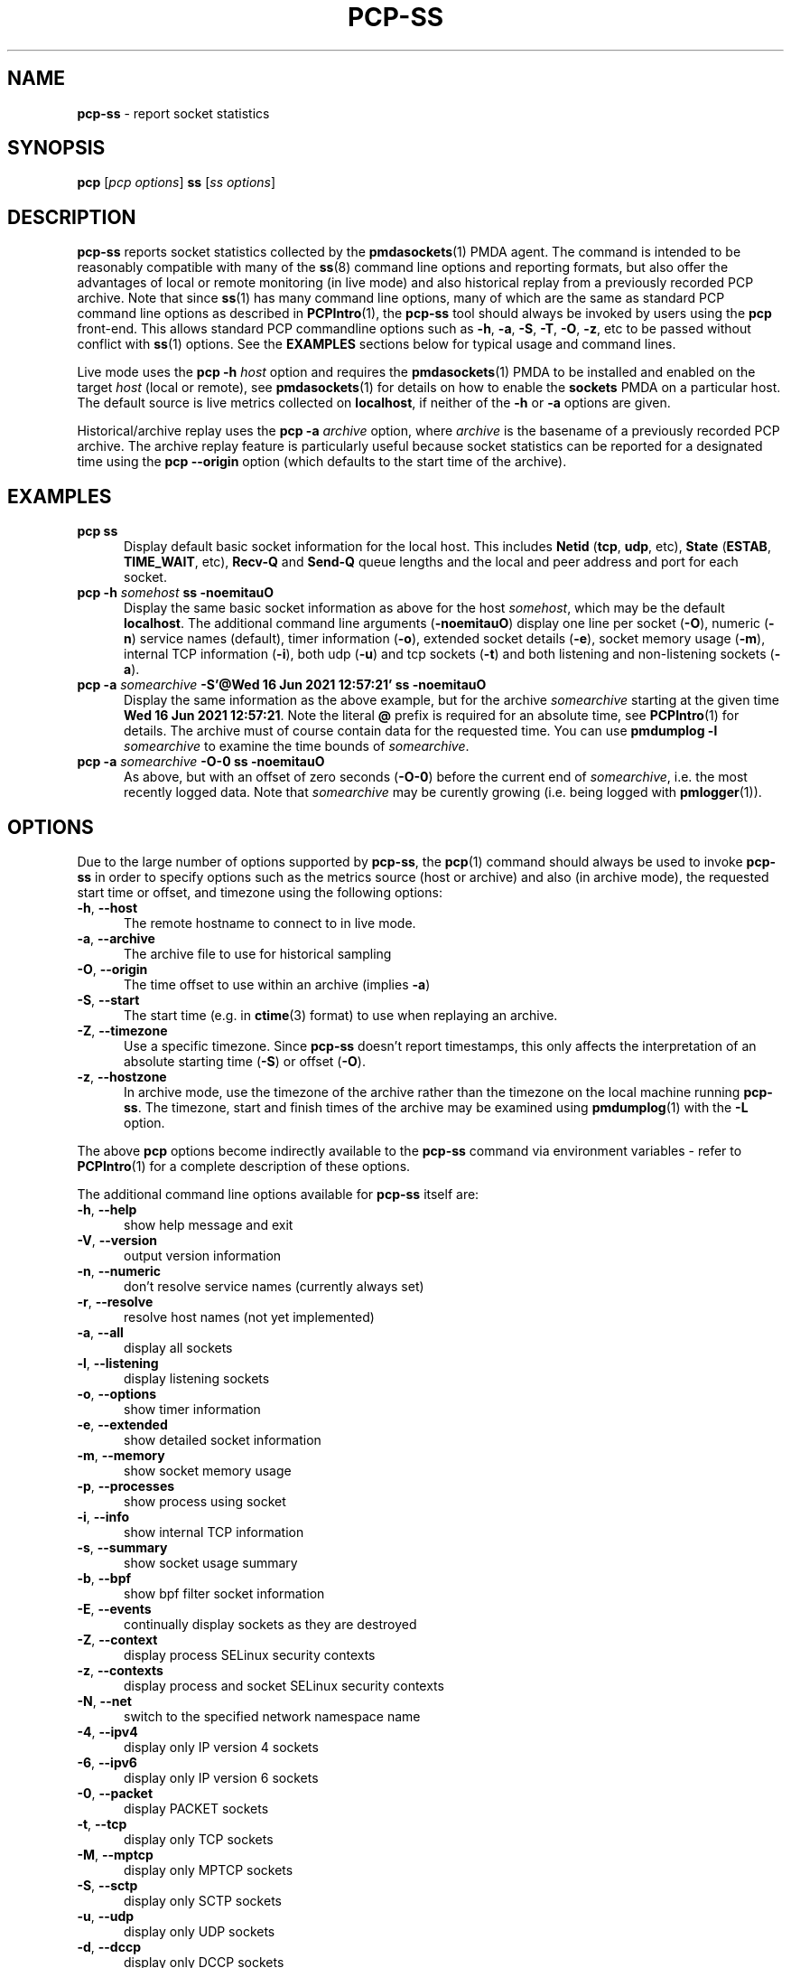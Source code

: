 '\"macro stdmacro
.\"
.\" Copyright (c) 2021 Red Hat.
.\"
.\" This program is free software; you can redistribute it and/or modify it
.\" under the terms of the GNU General Public License as published by the
.\" Free Software Foundation; either version 2 of the License, or (at your
.\" option) any later version.
.\"
.\" This program is distributed in the hope that it will be useful, but
.\" WITHOUT ANY WARRANTY; without even the implied warranty of MERCHANTABILITY
.\" or FITNESS FOR A PARTICULAR PURPOSE.  See the GNU General Public License
.\" for more details.
.\"
.\"
.TH PCP-SS 1 "PCP" "Performance Co-Pilot"
.SH NAME
\f3pcp-ss\f1 \- report socket statistics
.SH SYNOPSIS
\f3pcp\f1 [\f2pcp\ options\f1] \f3ss\f1 [\f2ss\ options\f1]
.SH DESCRIPTION
.B pcp-ss
reports socket statistics collected by the
.BR pmdasockets (1)
PMDA agent.
The command is intended to be reasonably compatible with many of the
.BR ss (8)
command line options and reporting formats, but also offer
the advantages of local or remote monitoring (in live mode) and
also historical replay from a previously recorded PCP archive.
Note that since
.BR ss (1)
has many command line options, many of which are the same as standard PCP command line options as described in
.BR PCPIntro (1),
the
.B pcp-ss
tool should always be invoked by users
using the
.B pcp
front-end.
This allows standard PCP commandline options such as
.BR \-h ,
.BR \-a ,
.BR \-S ,
.BR \-T ,
.BR \-O ,
.BR \-z ,
etc to be passed without conflict with
.BR ss (1)
options.
See the
.B EXAMPLES
sections below for typical usage and command lines.
.PP
Live mode uses the
.B pcp
\fB-h\fP \fIhost\fP option and requires the
.BR pmdasockets (1)
PMDA to be installed and enabled on the target \fIhost\fP (local or remote), see
.BR pmdasockets (1)
for details on how to enable the \fBsockets\fP PMDA on a particular host.
The default source is live metrics collected on
.BR localhost ,
if neither of the
.B \-h
or
.B \-a
options are given.
.PP
Historical/archive replay uses the
.B pcp
\fB-a\fP \fIarchive\fP option, where \fIarchive\fP is the
basename of a previously recorded PCP archive.
The archive replay feature is particularly useful because
socket statistics can be reported for a designated time using the
.B pcp
.B \-\-origin
option (which defaults to the start time of the archive).
.SH EXAMPLES
.TP 5
\fBpcp ss\fP
Display default basic socket information for the local host.
This includes \fBNetid\fP (\fBtcp\fP, \fBudp\fP, etc), \fBState\fP (\fBESTAB\fP,
\fBTIME_WAIT\fP, etc), \fBRecv-Q\fP and \fBSend-Q\fP queue lengths
and the local and peer address and port for each socket.
.TP 5
\fBpcp \-h \fIsomehost\fP ss \-noemitauO\fP
Display the same basic socket information as above for the host \fIsomehost\fP,
which may be the default \fBlocalhost\fP.
The additional command line arguments (\fB\-noemitauO\fP) display
one line per socket (\fB\-O\fP), numeric (\fB\-n\fP) service names (default),
timer information (\fB\-o\fP), extended socket details (\fB\-e\fP),
socket memory usage (\fB\-m\fP), internal TCP information (\fB\-i\fP),
both udp (\fB\-u\fP) and tcp sockets (\fB\-t\fP) and both listening and
non-listening sockets (\fB\-a\fP).
.TP 5
\fBpcp \-a \fIsomearchive\fP \fB-S'@Wed 16 Jun 2021 12:57:21'\fP ss \-noemitauO\fP
Display the same information as the above example, but for the archive
\fIsomearchive\fP starting at the given time \fBWed 16 Jun 2021 12:57:21\fP.
Note the literal \fB@\fP prefix is required for an absolute time, see
.BR PCPIntro (1)
for details.
The archive must of course contain data for the requested time. You can use
\fBpmdumplog \-l\fP \fIsomearchive\fP to examine the time bounds of \fIsomearchive\fP.
.TP 5
\fBpcp \-a \fIsomearchive\fP \fB\-O\-0\fP ss \-noemitauO\fP
As above, but with an offset of zero seconds (\fB\-O\-0\fP) before the current end of
\fIsomearchive\fP, i.e. the most recently logged data. Note that \fIsomearchive\fP
may be curently growing (i.e. being logged with
.BR pmlogger (1)).
.SH OPTIONS
Due to the large number of options supported by
.BR pcp-ss ,
the
.BR pcp (1)
command should always be used to invoke
.B pcp-ss
in order to specify options such as the metrics source (host or archive)
and also (in archive mode), the requested start time or offset, and timezone
using the following options:
.TP 5
\fB\-h\fP, \fB\-\-host\fP
The remote hostname to connect to in live mode.
.TP 5
\fB\-a\fP, \fB\-\-archive\fP
The archive file to use for historical sampling
.TP 5
\fB\-O\fP, \fB\-\-origin\fP
The time offset to use within an archive (implies
.BR \-a )
.TP 5
\fB\-S\fP, \fB\-\-start\fP
The start time (e.g. in
.BR ctime (3)
format) to use when replaying an archive.
.TP 5
\fB\-Z\fP, \fB\-\-timezone\fP
Use a specific timezone.
Since
.B pcp-ss
doesn't report timestamps, this only affects the interpretation
of an absolute starting time (\fB\-S\fP) or offset (\fB\-O\fP).
.TP 5
\fB\-z\fP, \fB\-\-hostzone\fP
In archive mode, use the timezone of the archive rather than the
timezone on the local machine running
.BR pcp-ss .
The timezone, start and finish times of the archive may be examined using
.BR pmdumplog (1)
with the \fB\-L\fP option.
.PP
The above
.B pcp
options become indirectly available to the
.B pcp-ss
command via environment variables - refer to
.BR PCPIntro (1)
for a complete description of these options.
.PP
The additional command line options available for
.B pcp-ss
itself are:
.TP 5
\fB\-h\fP, \fB\-\-help\fP
show help message and exit
.TP 5
\fB\-V\fP, \fB\-\-version\fP
output version information
.TP 5
\fB\-n\fP, \fB\-\-numeric\fP
don't resolve service names (currently always set)
.TP 5
\fB\-r\fP, \fB\-\-resolve\fP
resolve host names (not yet implemented)
.TP 5
\fB\-a\fP, \fB\-\-all\fP
display all sockets
.TP 5
\fB\-l\fP, \fB\-\-listening\fP
display listening sockets
.TP 5
\fB\-o\fP, \fB\-\-options\fP
show timer information
.TP 5
\fB\-e\fP, \fB\-\-extended\fP
show detailed socket information
.TP 5
\fB\-m\fP, \fB\-\-memory\fP
show socket memory usage
.TP 5
\fB\-p\fP, \fB\-\-processes\fP
show process using socket
.TP 5
\fB\-i\fP, \fB\-\-info\fP
show internal TCP information
.TP 5
\fB\-s\fP, \fB\-\-summary\fP
show socket usage summary
.TP 5
\fB\-b\fP, \fB\-\-bpf\fP
show bpf filter socket information
.TP 5
\fB\-E\fP, \fB\-\-events\fP
continually display sockets as they are destroyed
.TP 5
\fB\-Z\fP, \fB\-\-context\fP
display process SELinux security contexts
.TP 5
\fB\-z\fP, \fB\-\-contexts\fP
display process and socket SELinux security contexts
.TP 5
\fB\-N\fP, \fB\-\-net\fP
switch to the specified network namespace name
.TP 5
\fB\-4\fP, \fB\-\-ipv4\fP
display only IP version 4 sockets
.TP 5
\fB\-6\fP, \fB\-\-ipv6\fP
display only IP version 6 sockets
.TP 5
\fB\-0\fP, \fB\-\-packet\fP
display PACKET sockets
.TP 5
\fB\-t\fP, \fB\-\-tcp\fP
display only TCP sockets
.TP 5
\fB\-M\fP, \fB\-\-mptcp\fP
display only MPTCP sockets
.TP 5
\fB\-S\fP, \fB\-\-sctp\fP
display only SCTP sockets
.TP 5
\fB\-u\fP, \fB\-\-udp\fP
display only UDP sockets
.TP 5
\fB\-d\fP, \fB\-\-dccp\fP
display only DCCP sockets
.TP 5
\fB\-w\fP, \fB\-\-raw\fP
display only RAW sockets
.TP 5
\fB\-x\fP, \fB\-\-unix\fP
display only Unix domain sockets
.TP 5
\fB\-H\fP, \fB\-\-noheader\fP
Suppress header line
.TP 5
\fB\-O\fP, \fB\-\-oneline\fP
socket's data printed on a single line
.SH REPORT
The columns in the
.B pcp-ss
report vary according to the command line options and have the
same interpretation as described in
.BR ss (8).
.PP
One difference with
.B pcp-ss
is that the first line in the report begins with '\fB# Timestamp\fP'
followed by the timestamp (in the requested timezone, see \fB\-z\fP and \fB\-Z\fP above)
of the sample data from the host or archive source.
Following the timestamp is the currently active filter string for the metrics source.
In archive mode, the active filter can be changed dynamically, even whilst the archive is
being recorded.
This is different to
.BR ss (8)
where the filter is optionally specified on the command line of the tool and is
always 'live', i.e.
.BR ss (8)
does not support retrospective replay.
With
.BR pcp-ss ,
the filter is stored in the back-end PMDA, see
.BR pmdasockets (1),
in the metric
.BR network.persocket.filter.
The default filter is \fBstate connected\fP, which can be changed by
storing a new string value in the
.B network.persocket.filter
metric using
.BR pmstore (1),
e.g.
\fBpmstore network.persocket.filter "state established"\fP.
This will override the persistent default filter, which is stored
in a PMDA configuration file and loaded each time the sockets PMDA is started.
See
.BR pmdasockets (1)
for further details and see
.BR ss (8)
for details of the filter syntax and examples.
.SH PCP ENVIRONMENT
Environment variables with the prefix \fBPCP_\fP are used to parameterize
the file and directory names used by PCP.
On each installation, the
file \fI/etc/pcp.conf\fP contains the local values for these variables.
The \fB$PCP_CONF\fP variable may be used to specify an alternative
configuration file, as described in \fBpcp.conf\fP(5).
.PP
For environment variables affecting PCP tools, see \fBpmGetOptions\fP(3).
.SH SEE ALSO
.BR PCPIntro (1),
.BR pcp (1),
.BR pmdasockets (1),
.BR pmlogger (1),
.BR pcp.conf (5)
and
.BR ss (8).
